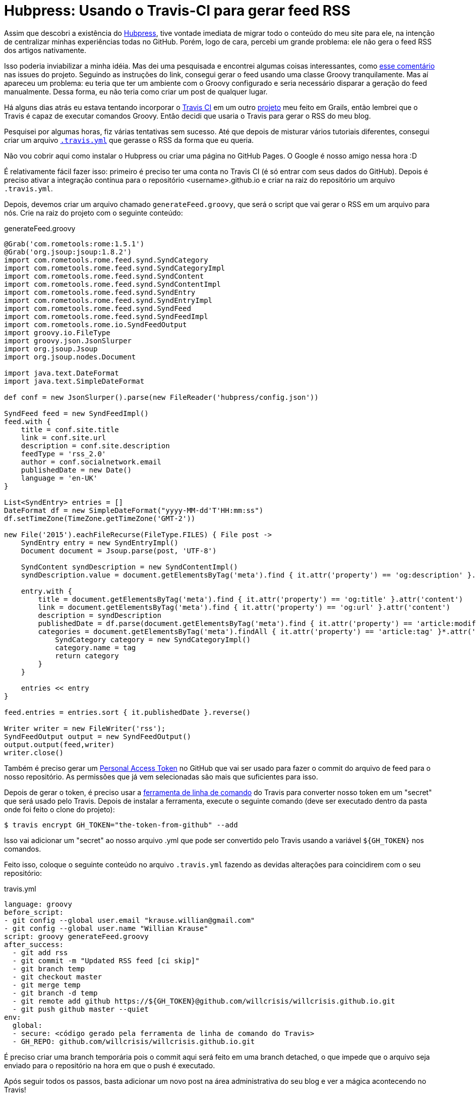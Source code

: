 = Hubpress: Usando o Travis-CI para gerar feed RSS
:hp-tags: hubpress, desenvolvimento, github, travis-ci, travis
:published-at: 2015-10-23

Assim que descobri a existência do http://hubpress.io[Hubpress], tive vontade imediata de migrar todo o conteúdo do meu site para ele, na intenção de centralizar minhas experiências todas no GitHub. Porém, logo de cara, percebi um grande problema: ele não gera o feed RSS dos artigos nativamente.

Isso poderia inviabilizar a minha idéia. Mas dei uma pesquisada e encontrei algumas coisas interessantes, como https://github.com/HubPress/hubpress.io/issues/49#issuecomment-99165107[esse comentário] nas issues do projeto. Seguindo as instruções do link, consegui gerar o feed usando uma classe Groovy tranquilamente. Mas aí apareceu um problema: eu teria que ter um ambiente com o Groovy configurado e seria necessário disparar a geração do feed manualmente. Dessa forma, eu não teria como criar um post de qualquer lugar.

Há alguns dias atrás eu estava tentando incorporar o https://travis-ci.org[Travis CI] em um outro https://github.com/willcrisis/themerize[projeto] meu feito em Grails, então lembrei que o Travis é capaz de executar comandos Groovy. Então decidi que usaria o Travis para gerar o RSS do meu blog.

Pesquisei por algumas horas, fiz várias tentativas sem sucesso. Até que depois de misturar vários tutoriais diferentes, consegui criar um arquivo https://github.com/willcrisis/willcrisis.github.io/blob/master/.travis.yml[`.travis.yml`] que gerasse o RSS da forma que eu queria.

Não vou cobrir aqui como instalar o Hubpress ou criar uma página no GitHub Pages. O Google é nosso amigo nessa hora :D

É relativamente fácil fazer isso: primeiro é preciso ter uma conta no Travis CI (é só entrar com seus dados do GitHub). Depois é preciso ativar a integração contínua para o repositório <username>.github.io e criar na raiz do repositório um arquivo `.travis.yml`.

Depois, devemos criar um arquivo chamado `generateFeed.groovy`, que será o script que vai gerar o RSS em um arquivo para nós. Crie na raiz do projeto com o seguinte conteúdo:

.generateFeed.groovy
----
@Grab('com.rometools:rome:1.5.1')
@Grab('org.jsoup:jsoup:1.8.2')
import com.rometools.rome.feed.synd.SyndCategory
import com.rometools.rome.feed.synd.SyndCategoryImpl
import com.rometools.rome.feed.synd.SyndContent
import com.rometools.rome.feed.synd.SyndContentImpl
import com.rometools.rome.feed.synd.SyndEntry
import com.rometools.rome.feed.synd.SyndEntryImpl
import com.rometools.rome.feed.synd.SyndFeed
import com.rometools.rome.feed.synd.SyndFeedImpl
import com.rometools.rome.io.SyndFeedOutput
import groovy.io.FileType
import groovy.json.JsonSlurper
import org.jsoup.Jsoup
import org.jsoup.nodes.Document

import java.text.DateFormat
import java.text.SimpleDateFormat

def conf = new JsonSlurper().parse(new FileReader('hubpress/config.json'))

SyndFeed feed = new SyndFeedImpl()
feed.with {
    title = conf.site.title
    link = conf.site.url
    description = conf.site.description
    feedType = 'rss_2.0'
    author = conf.socialnetwork.email
    publishedDate = new Date()
    language = 'en-UK'
}

List<SyndEntry> entries = []
DateFormat df = new SimpleDateFormat("yyyy-MM-dd'T'HH:mm:ss")
df.setTimeZone(TimeZone.getTimeZone('GMT-2'))

new File('2015').eachFileRecurse(FileType.FILES) { File post ->
    SyndEntry entry = new SyndEntryImpl()
    Document document = Jsoup.parse(post, 'UTF-8')

    SyndContent syndDescription = new SyndContentImpl()
    syndDescription.value = document.getElementsByTag('meta').find { it.attr('property') == 'og:description' }.attr('content')

    entry.with {
        title = document.getElementsByTag('meta').find { it.attr('property') == 'og:title' }.attr('content')
        link = document.getElementsByTag('meta').find { it.attr('property') == 'og:url' }.attr('content')
        description = syndDescription
        publishedDate = df.parse(document.getElementsByTag('meta').find { it.attr('property') == 'article:modified_time' }.attr('content'))
        categories = document.getElementsByTag('meta').findAll { it.attr('property') == 'article:tag' }*.attr('content').collect {String tag ->
            SyndCategory category = new SyndCategoryImpl()
            category.name = tag
            return category
        }
    }

    entries << entry
}

feed.entries = entries.sort { it.publishedDate }.reverse()

Writer writer = new FileWriter('rss');
SyndFeedOutput output = new SyndFeedOutput()
output.output(feed,writer)
writer.close()
----

Também é preciso gerar um https://github.com/settings/tokens[Personal Access Token] no GitHub que vai ser usado para fazer o commit do arquivo de feed para o nosso repositório. As permissões que já vem selecionadas são mais que suficientes para isso.

Depois de gerar o token, é preciso usar a https://github.com/travis-ci/travis.rb#readme[ferramenta de linha de comando] do Travis para converter nosso token em um "secret" que será usado pelo Travis. Depois de instalar a ferramenta, execute o seguinte comando (deve ser executado dentro da pasta onde foi feito o clone do projeto):
....
$ travis encrypt GH_TOKEN="the-token-from-github" --add
....
Isso vai adicionar um "secret" ao nosso arquivo .yml que pode ser convertido pelo Travis usando a variável `${GH_TOKEN}` nos comandos.

Feito isso, coloque o seguinte conteúdo no arquivo `.travis.yml` fazendo as devidas alterações para coincidirem com o seu repositório:

.travis.yml
----
language: groovy
before_script:
- git config --global user.email "krause.willian@gmail.com"
- git config --global user.name "Willian Krause"
script: groovy generateFeed.groovy
after_success:
  - git add rss
  - git commit -m "Updated RSS feed [ci skip]"
  - git branch temp
  - git checkout master
  - git merge temp
  - git branch -d temp
  - git remote add github https://${GH_TOKEN}@github.com/willcrisis/willcrisis.github.io.git
  - git push github master --quiet
env:
  global:
  - secure: <código gerado pela ferramenta de linha de comando do Travis>
  - GH_REPO: github.com/willcrisis/willcrisis.github.io.git
----

É preciso criar uma branch temporária pois o commit aqui será feito em uma branch detached, o que impede que o arquivo seja enviado para o repositório na hora em que o push é executado.

Após seguir todos os passos, basta adicionar um novo post na área administrativa do seu blog e ver a mágica acontecendo no Travis!